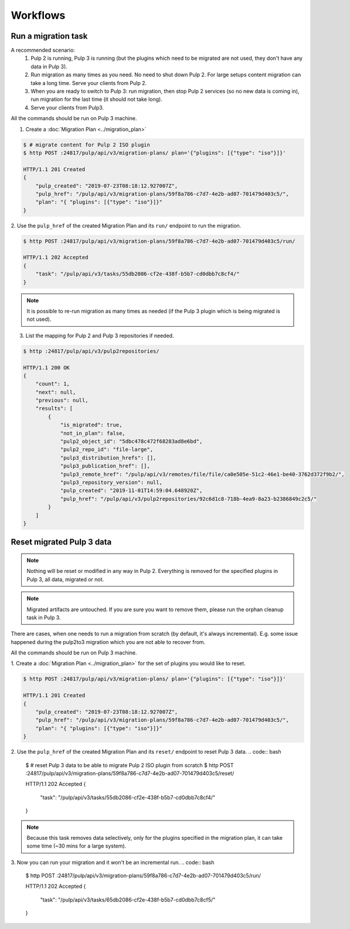 Workflows
=========

Run a migration task
--------------------

A recommended scenario:
 1. Pulp 2 is running, Pulp 3 is running (but the plugins which need to be migrated are not used, they don't have any data in Pulp 3).
 2. Run migration as many times as you need. No need to shut down Pulp 2. For large setups content migration can take a long time. Serve your clients from Pulp 2.
 3. When you are ready to switch to Pulp 3: run migration, then stop Pulp 2 services (so no new data is coming in), run migration for the last time (it should not take long).
 4. Serve your clients from Pulp3.

All the commands should be run on Pulp 3 machine.

1. Create a :doc:`Migration Plan <../migration_plan>`

.. code:: bash

    $ # migrate content for Pulp 2 ISO plugin
    $ http POST :24817/pulp/api/v3/migration-plans/ plan='{"plugins": [{"type": "iso"}]}'

    HTTP/1.1 201 Created
    {
        "pulp_created": "2019-07-23T08:18:12.927007Z",
        "pulp_href": "/pulp/api/v3/migration-plans/59f8a786-c7d7-4e2b-ad07-701479d403c5/",
        "plan": "{ "plugins": [{"type": "iso"}]}"
    }


2. Use the ``pulp_href`` of the created Migration Plan and its ``run/`` endpoint to run the
migration.

.. code:: bash

    $ http POST :24817/pulp/api/v3/migration-plans/59f8a786-c7d7-4e2b-ad07-701479d403c5/run/

    HTTP/1.1 202 Accepted
    {
        "task": "/pulp/api/v3/tasks/55db2086-cf2e-438f-b5b7-cd0dbb7c8cf4/"
    }

.. note::
    It is possible to re-run migration as many times as needed (if the Pulp 3 plugin which is
    being migrated is not used).

3. List the mapping for Pulp 2 and Pulp 3 repositories if needed.

.. code:: bash

    $ http :24817/pulp/api/v3/pulp2repositories/

    HTTP/1.1 200 OK
    {
        "count": 1,
        "next": null,
        "previous": null,
        "results": [
            {
                "is_migrated": true,
                "not_in_plan": false,
                "pulp2_object_id": "5dbc478c472f68283ad8e6bd",
                "pulp2_repo_id": "file-large",
                "pulp3_distribution_hrefs": [],
                "pulp3_publication_href": [],
                "pulp3_remote_href": "/pulp/api/v3/remotes/file/file/ca0e505e-51c2-46e1-be40-3762d372f9b2/",
                "pulp3_repository_version": null,
                "pulp_created": "2019-11-01T14:59:04.648920Z",
                "pulp_href": "/pulp/api/v3/pulp2repositories/92c6d1c8-718b-4ea9-8a23-b2386849c2c5/"
            }
        ]
    }


Reset migrated Pulp 3 data
--------------------------

.. note::
    Nothing will be reset or modified in any way in Pulp 2.
    Everything is removed for the specified plugins in Pulp 3, all data, migrated or not.

.. note::
    Migrated artifacts are untouched. If you are sure you want to remove them, please run the
    orphan cleanup task in Pulp 3.

There are cases, when one needs to run a migration from scratch (by default, it's always
incremental). E.g. some issue happened during the pulp2to3 migration which you are not able to
recover from.

All the commands should be run on Pulp 3 machine.


1. Create a :doc:`Migration Plan <../migration_plan>` for the set of plugins you would like to
reset.

.. code:: bash

    $ http POST :24817/pulp/api/v3/migration-plans/ plan='{"plugins": [{"type": "iso"}]}'

    HTTP/1.1 201 Created
    {
        "pulp_created": "2019-07-23T08:18:12.927007Z",
        "pulp_href": "/pulp/api/v3/migration-plans/59f8a786-c7d7-4e2b-ad07-701479d403c5/",
        "plan": "{ "plugins": [{"type": "iso"}]}"
    }

2. Use the ``pulp_href`` of the created Migration Plan and its ``reset/`` endpoint to reset Pulp 3
data.
.. code:: bash

    $ # reset Pulp 3 data to be able to migrate Pulp 2 ISO plugin from scratch
    $ http POST :24817/pulp/api/v3/migration-plans/59f8a786-c7d7-4e2b-ad07-701479d403c5/reset/

    HTTP/1.1 202 Accepted
    {
        "task": "/pulp/api/v3/tasks/55db2086-cf2e-438f-b5b7-cd0dbb7c8cf4/"
    }

.. note::
    Because this task removes data selectively, only for the plugins specified in the migration
    plan, it can take some time (~30 mins for a large system).

3. Now you can run your migration and it won't be an incremental run.
.. code:: bash

    $ http POST :24817/pulp/api/v3/migration-plans/59f8a786-c7d7-4e2b-ad07-701479d403c5/run/

    HTTP/1.1 202 Accepted
    {
        "task": "/pulp/api/v3/tasks/65db2086-cf2e-438f-b5b7-cd0dbb7c8cf5/"
    }
